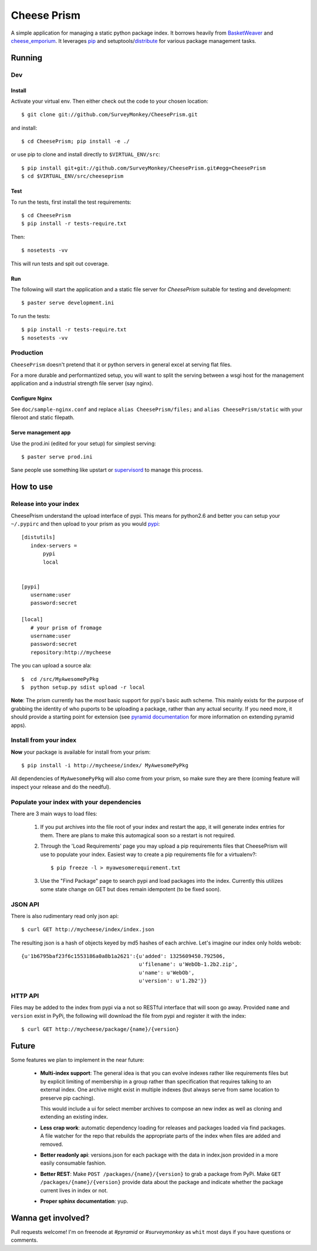 ================
 Cheese Prism
================

A simple application for managing a static python package index.  It
borrows heavily from `BasketWeaver <https://github.com/binarydud/basket-weaver>`_ 
and `cheese_emporium <git@github.com:binarydud/cheese_emporium.git>`_.  It
leverages `pip <https://github.com/pypa/pip>`_ and setuptools/`distribute <http://pypi.python.org/pypi/distribute>`_
for various package management tasks.


Running
=======

Dev
---

Install
~~~~~~~

Activate your virtual env. Then either check out the code to your chosen location::

 $ git clone git://github.com/SurveyMonkey/CheesePrism.git

and install::

 $ cd CheesePrism; pip install -e ./

or use pip to clone and install directly to ``$VIRTUAL_ENV/src``::

 $ pip install git+git://github.com/SurveyMonkey/CheesePrism.git#egg=CheesePrism
 $ cd $VIRTUAL_ENV/src/cheeseprism

Test
~~~~

To run the tests, first install the test requirements:: 
 
 $ cd CheesePrism
 $ pip install -r tests-require.txt
 
Then::

 $ nosetests -vv

This will run tests and spit out coverage.


Run
~~~

The following will start the application and a static file server for
`CheesePrism` suitable for testing and development::

 $ paster serve development.ini

To run the tests::

 $ pip install -r tests-require.txt
 $ nosetests -vv


Production
----------

``CheesePrism`` doesn't pretend that it or python servers in general 
excel at serving flat files.

For a more durable and performantized setup, you will want to split the
serving between a wsgi host for the management application and a
industrial strength file server (say nginx).


Configure Nginx
~~~~~~~~~~~~~~~

See ``doc/sample-nginx.conf`` and replace ``alias CheesePrism/files;`` and
``alias CheesePrism/static`` with your fileroot and static filepath.
 
.. todo::

  have start up announce static and file_root (and document)


Serve management app
~~~~~~~~~~~~~~~~~~~~

Use the prod.ini (edited for your setup) for simplest serving::

 $ paster serve prod.ini

Sane people use something like upstart or `supervisord <supervisord.org>`_ to manage this process.

.. todo:
  ini config generation script
                                   

How to use
==========


Release into your index
-----------------------

CheesePrism understand the upload interface of pypi. This means for
python2.6 and better you can setup your ``~/.pypirc`` and then upload to
your prism as you would `pypi <http://pypi.python.org/pypi>`_::

 [distutils]
    index-servers =
        pypi
        local


 [pypi]
    username:user
    password:secret

 [local]
    # your prism of fromage
    username:user
    password:secret
    repository:http://mycheese


The you can upload a source ala::

  $  cd /src/MyAwesomePyPkg
  $  python setup.py sdist upload -r local


**Note**: The prism currently has the *most* basic support for pypi's
basic auth scheme.  This mainly exists for the purpose of grabbing the
identity of who puports to be uploading a package, rather than any
actual security.  If you need more, it should provide a starting point
for extension (see `pyramid documentation <http://docs.pylonsproject.org/en/latest/docs/pyramid.html>`_ 
for more information on extending pyramid apps).


Install from your index
-----------------------

**Now** your package is available for install from your prism::

  $ pip install -i http://mycheese/index/ MyAwesomePyPkg

All dependencies of ``MyAwesomePyPkg`` will also come from your prism,
so make sure they are there (coming feature will inspect your release
and do the needful).


Populate your index with your dependencies 
------------------------------------------

There are 3 main ways to load files:  

 1. If you put archives into the file root of your index and restart
    the app, it will generate index entries for them. There are plans
    to make this automagical soon so a restart is not required.

 2. Through the 'Load Requirements' page you may upload a pip
    requirements files that CheesePrism will use to populate your
    index.  Easiest way to create a pip requirements file for a
    virtualenv?::

     $ pip freeze -l > myawesomerequirement.txt

 3. Use the "Find Package" page to search pypi and load packages into
    the index. Currently this utilizes some state change on GET but 
    does remain idempotent (to be fixed soon).


JSON API
--------

There is also rudimentary read only json api::

  $ curl GET http://mycheese/index/index.json

The resulting json is a hash of objects keyed by md5 hashes of each
archive. Let's imagine our index only holds webob::

  {u'1b6795baf23f6c1553186a0a8b1a2621':{u'added': 1325609450.792506,
                                        u'filename': u'WebOb-1.2b2.zip',
                                        u'name': u'WebOb',
                                        u'version': u'1.2b2'}}

HTTP API
--------

Files may be added to the index from pypi via a not so RESTful interface 
that will soon go away.  Provided ``name`` and ``version`` exist in PyPi, the 
following will download the file from pypi and register it with the index::

 $ curl GET http://mycheese/package/{name}/{version}


Future
======

Some features we plan to implement in the near future:

 * **Multi-index support**:  The general idea is that you can evolve
   indexes rather like requirements files but by explicit limiting of
   membership in a group rather than specification that requires
   talking to an external index. One archive might exist in multiple
   indexes (but always serve from same location to preserve pip
   caching).
 
   This would include a ui for select member archives to compose an new index as
   well as cloning and extending an existing index.

 * **Less crap work**: automatic dependency loading for releases and
   packages loaded via find packages. A file watcher for the repo that
   rebuilds the appropriate parts of the index when files are added
   and removed.

 * **Better readonly api**: versions.json for each package with the data
   in index.json provided in a more easily consumable fashion.
     
 * **Better REST**: Make ``POST /packages/{name}/{version}`` to grab a package from PyPi. Make ``GET /packages/{name}/{version}``
   provide data about the package and indicate whether the package current lives in index or not.

 * **Proper sphinx documentation**: yup.


Wanna get involved?
===================

Pull requests welcome! I'm on freenode at *#pyramid* or *#surveymonkey* 
as ``whit`` most days if you have questions or comments.


